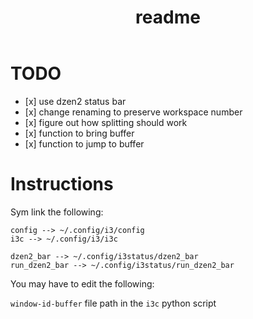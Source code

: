 #+TITLE: readme

* TODO
- [x] use dzen2 status bar
- [x] change renaming to preserve workspace number
- [x] figure out how splitting should work
- [x] function to bring buffer
- [x] function to jump to buffer

* Instructions

Sym link the following:
#+BEGIN_SRC
config --> ~/.config/i3/config
i3c --> ~/.config/i3/i3c

dzen2_bar --> ~/.config/i3status/dzen2_bar
run_dzen2_bar --> ~/.config/i3status/run_dzen2_bar
#+END_SRC

You may have to edit the following:

=window-id-buffer= file path in the =i3c= python script
